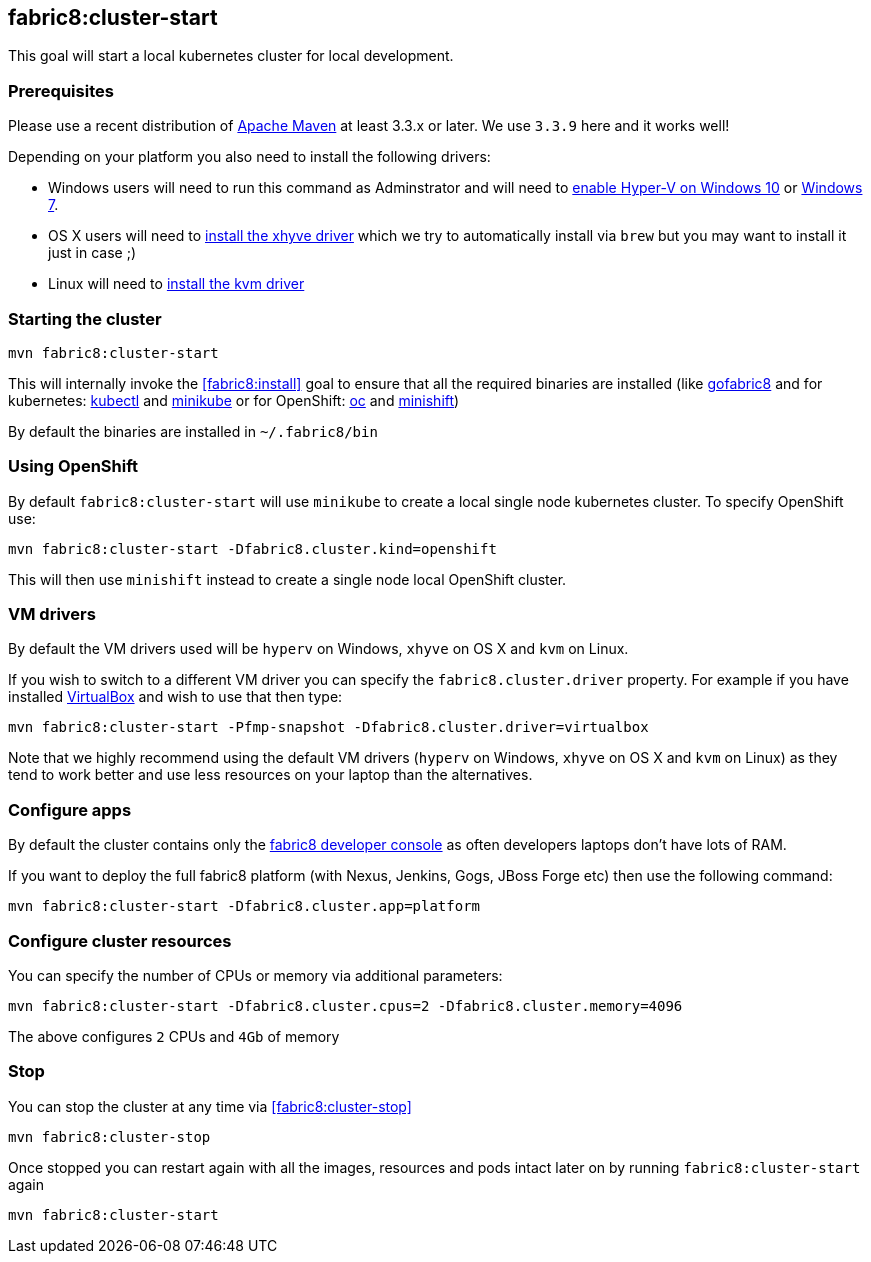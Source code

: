 
[[fabric8:cluster-start]]
== *fabric8:cluster-start*

This goal will start a local kubernetes cluster for local development.

### Prerequisites

Please use a recent distribution of http://maven.apache.org/download.cgi[Apache Maven] at least 3.3.x or later. We use `3.3.9` here and it works well!

Depending on your platform you also need to install the following drivers:

* Windows users will need to run this command as Adminstrator and will need to https://msdn.microsoft.com/en-us/virtualization/hyperv_on_windows/quick_start/walkthrough_install[enable Hyper-V on Windows 10] or https://blogs.technet.microsoft.com/schadinio/2010/07/09/installing-hyper-v-manager-on-windows-7/[Windows 7].
* OS X users  will need to https://github.com/kubernetes/minikube/blob/master/DRIVERS.md#xhyve-driver[install the xhyve driver] which we try to automatically install via `brew` but you may want to install it just in case ;)
* Linux will need to https://github.com/kubernetes/minikube/blob/master/DRIVERS.md#kvm-driver[install the kvm driver]


### Starting the cluster

[source,sh,subs="attributes"]
----
mvn fabric8:cluster-start
----

This will internally invoke the <<fabric8:install>> goal to ensure that all the required binaries are installed (like https://github.com/fabric8io/gofabric8/[gofabric8]
 and for kubernetes: http://kubernetes.io/docs/user-guide/kubectl-overview/[kubectl] and https://github.com/kubernetes/minikube[minikube] or for OpenShift: https://docs.openshift.com/enterprise/latest/cli_reference/basic_cli_operations.html[oc] and https://github.com/jimmidyson/minishift[minishift])

By default the binaries are installed in `~/.fabric8/bin`

=== Using OpenShift

By default `fabric8:cluster-start` will use `minikube` to create a local single node kubernetes cluster. To specify OpenShift use:

[source,sh,subs="attributes"]
----
mvn fabric8:cluster-start -Dfabric8.cluster.kind=openshift
----

This will then use `minishift` instead to create a single node local OpenShift cluster.

=== VM drivers

By default the VM drivers used will be `hyperv` on Windows, `xhyve` on OS X and `kvm` on Linux.

If you wish to switch to a different VM driver you can specify the `fabric8.cluster.driver` property. For example if you have installed https://www.virtualbox.org/wiki/Downloads[VirtualBox] and wish to use that then type:

[source,sh,subs="attributes"]
----
mvn fabric8:cluster-start -Pfmp-snapshot -Dfabric8.cluster.driver=virtualbox
----

Note that we highly recommend using the default VM drivers (`hyperv` on Windows, `xhyve` on OS X and `kvm` on Linux) as they tend to work better and use less resources on your laptop than the alternatives.


=== Configure apps

By default the cluster contains only the http://fabric8.io/guide/console.html[fabric8 developer console] as often developers laptops don't have lots of RAM.

If you want to deploy the full fabric8 platform (with Nexus, Jenkins, Gogs, JBoss Forge etc) then use the following command:

[source,sh,subs="attributes"]
----
mvn fabric8:cluster-start -Dfabric8.cluster.app=platform
----

=== Configure cluster resources

You can specify the number of CPUs or memory via additional parameters:

[source,sh,subs="attributes"]
----
mvn fabric8:cluster-start -Dfabric8.cluster.cpus=2 -Dfabric8.cluster.memory=4096
----

The above configures `2` CPUs and `4Gb` of memory

=== Stop

You can stop the cluster at any time via <<fabric8:cluster-stop>>

[source,sh,subs="attributes"]
----
mvn fabric8:cluster-stop
----

Once stopped you can restart again with all the images, resources and pods intact later on by running `fabric8:cluster-start` again

[source,sh,subs="attributes"]
----
mvn fabric8:cluster-start
----

